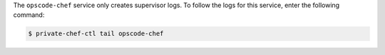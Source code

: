 .. The contents of this file may be included in multiple topics.
.. This file should not be changed in a way that hinders its ability to appear in multiple documentation sets.

The ``opscode-chef`` service only creates supervisor logs. To follow the logs for this service, enter the following command:

.. code-block:: bash

   $ private-chef-ctl tail opscode-chef


